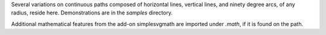 
Several variations on continuous paths composed of horizontal lines, vertical
lines, and ninety degree arcs, of any radius, reside here. Demonstrations are
in the `samples` directory.

Additional mathematical features from the add-on simplesvgmath are imported under `.math`, if it is found on the path.
